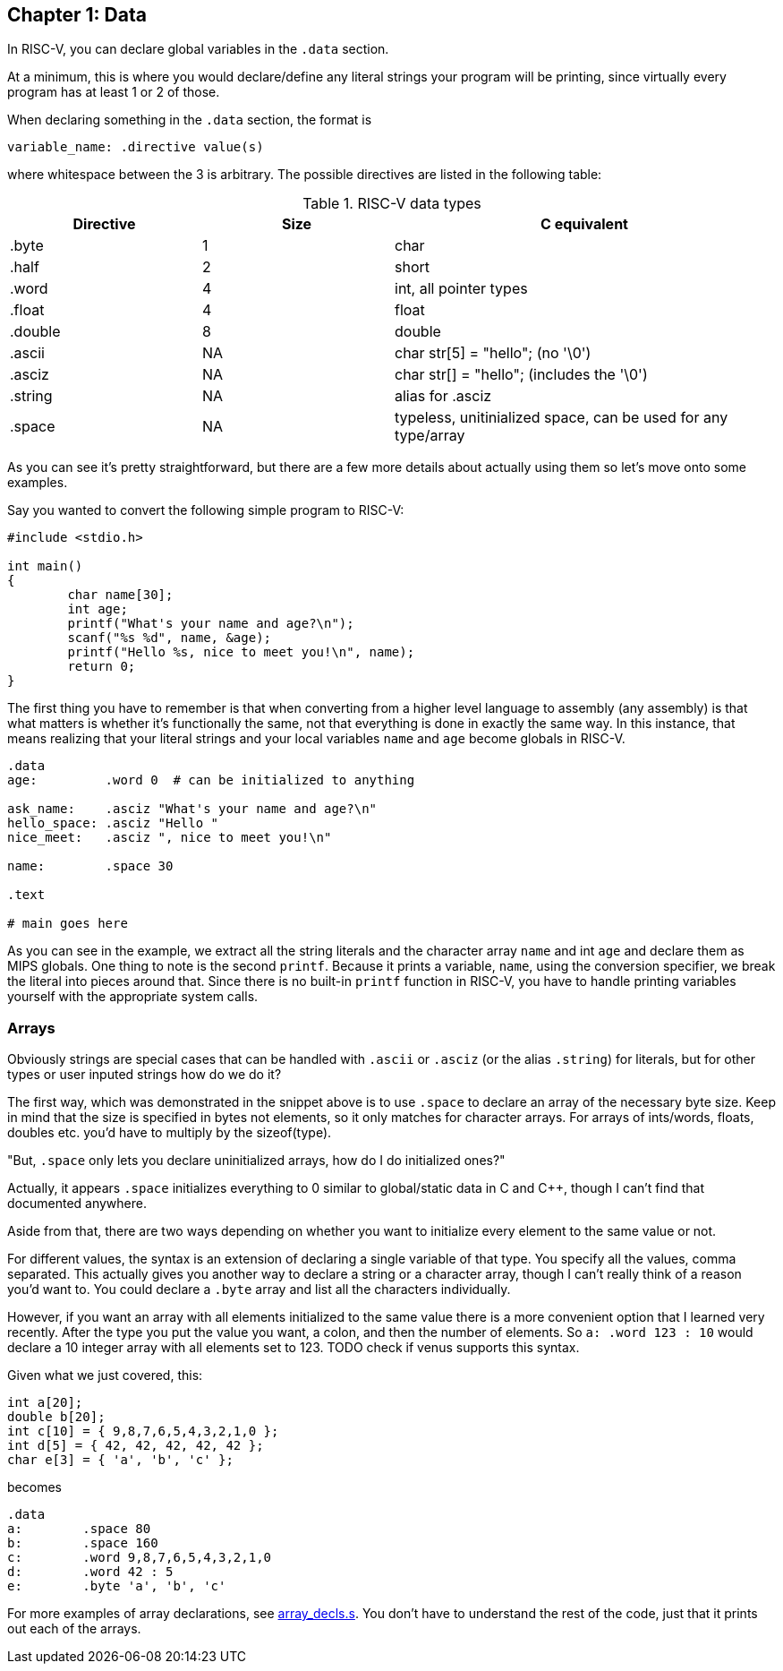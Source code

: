 
== Chapter 1: Data

In RISC-V, you can declare global variables in the `.data` section.

At a minimum, this is where you would declare/define any literal strings
your program will be printing, since virtually every program has
at least 1 or 2 of those.

When declaring something in the `.data` section, the format is

`variable_name: .directive value(s)`

where whitespace between the 3 is arbitrary.  The possible directives are listed
in the following table:

.RISC-V data types
[cols="1,1,2"]
|===
| Directive | Size | C equivalent

| .byte | 1 | char

| .half | 2 | short

| .word | 4 | int, all pointer types

| .float | 4 | float

| .double | 8 | double

| .ascii | NA | char str[5] = "hello"; (no '\0')

| .asciz | NA | char str[] = "hello"; (includes the '\0')

| .string | NA | alias for .asciz

| .space  | NA | typeless, unitinialized space, can be used for any type/array
|===


As you can see it's pretty straightforward, but there are a few more details
about actually using them so let's move onto some examples.

Say you wanted to convert the following simple program to RISC-V:

[source,c,linenums]
----
#include <stdio.h>

int main()
{
	char name[30];
	int age;
	printf("What's your name and age?\n");
	scanf("%s %d", name, &age);
	printf("Hello %s, nice to meet you!\n", name);
	return 0;
}
----

The first thing you have to remember is that when converting from a higher level
language to assembly (any assembly) is that what matters is whether it's functionally
the same, not that everything is done in exactly the same way.  In this instance,
that means realizing that your literal strings and your local variables `name`
and `age` become globals in RISC-V.

[source,mips,linenums]
----
.data
age:         .word 0  # can be initialized to anything

ask_name:    .asciz "What's your name and age?\n"
hello_space: .asciz "Hello "
nice_meet:   .asciz ", nice to meet you!\n"

name:        .space 30

.text

# main goes here

----

As you can see in the example, we extract all the string literals and
the character array `name` and int `age` and declare them as MIPS globals.
One thing to note is the second `printf`.  Because it prints a variable, `name`,
using the conversion specifier, we break the literal into pieces around that.
Since there is no built-in `printf` function in RISC-V, you have to handle printing
variables yourself with the appropriate system calls.


=== Arrays

Obviously strings are special cases that can be handled with `.ascii` or `.asciz`
(or the alias `.string`) for literals, but for other types or user inputed strings
how do we do it?

The first way, which was demonstrated in the snippet above is to use `.space`
to declare an array of the necessary byte size.  Keep in mind that the size is
specified in bytes not elements, so it only matches for character arrays.  For
arrays of ints/words, floats, doubles etc. you'd have to multiply by the sizeof(type).

"But, `.space` only lets you declare uninitialized arrays, how do I do initialized ones?"

Actually, it appears `.space` initializes everything to 0 similar to global/static
data in C and C{plus}{plus}, though I can't find that documented anywhere.

Aside from that, there are two ways depending on whether you want to initialize
every element to the same value or not.

For different values, the syntax is an extension of declaring a single variable
of that type.  You specify all the values, comma separated.  This actually gives
you another way to declare a string or a character array, though I can't really
think of a reason you'd want to.  You could declare a `.byte` array and list all
the characters individually.

However, if you want an array with all elements initialized to the same value there
is a more convenient option that I learned very recently.  After the type you
put the value you want, a colon, and then the number of elements.  So `a: .word 123 : 10`
would declare a 10 integer array with all elements set to 123. TODO check if venus
supports this syntax.

Given what we just covered, this:

[source,c,linenums]
----
int a[20];
double b[20];
int c[10] = { 9,8,7,6,5,4,3,2,1,0 };
int d[5] = { 42, 42, 42, 42, 42 };
char e[3] = { 'a', 'b', 'c' };
----

becomes

[source,riscv,linenums]
----
.data
a:        .space 80
b:        .space 160
c:        .word 9,8,7,6,5,4,3,2,1,0
d:        .word 42 : 5
e:        .byte 'a', 'b', 'c'
----

For more examples of array declarations, see
https://raw.githubusercontent.com/rswinkle/riscv_book/master/code/array_decls.s[array_decls.s].
You don't have to understand the rest of the code, just that it prints out each of the arrays.


